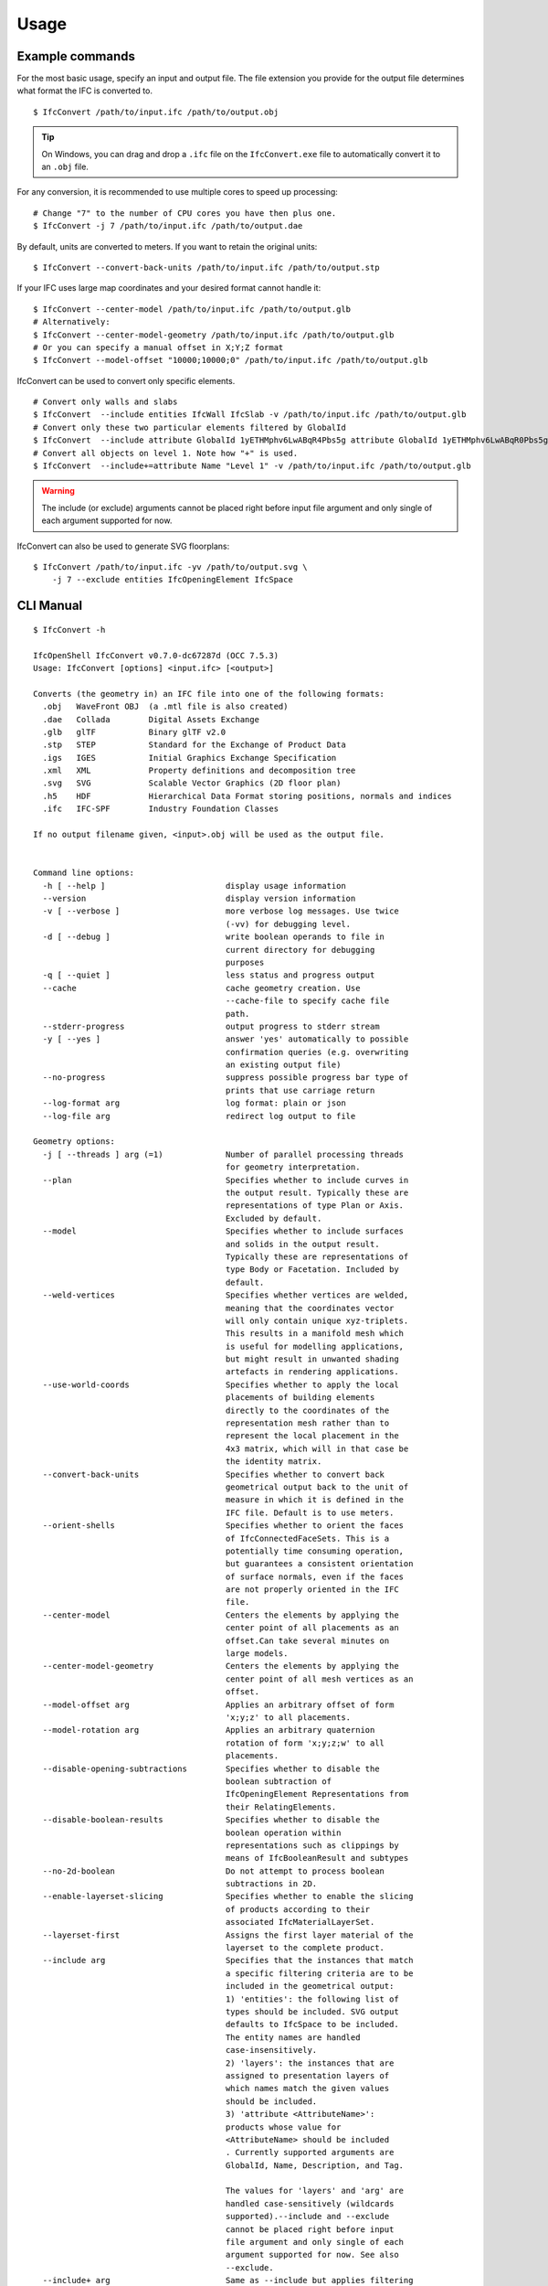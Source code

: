 Usage
=====

Example commands
----------------

For the most basic usage, specify an input and output file. The file extension
you provide for the output file determines what format the IFC is converted to.

::

    $ IfcConvert /path/to/input.ifc /path/to/output.obj

.. tip::

    On Windows, you can drag and drop a ``.ifc`` file on the ``IfcConvert.exe``
    file to automatically convert it to an ``.obj`` file.

For any conversion, it is recommended to use multiple cores to speed up
processing:

::

    # Change "7" to the number of CPU cores you have then plus one.
    $ IfcConvert -j 7 /path/to/input.ifc /path/to/output.dae

By default, units are converted to meters. If you want to retain the original units:

::

    $ IfcConvert --convert-back-units /path/to/input.ifc /path/to/output.stp

If your IFC uses large map coordinates and your desired format cannot handle it:

::

    $ IfcConvert --center-model /path/to/input.ifc /path/to/output.glb
    # Alternatively:
    $ IfcConvert --center-model-geometry /path/to/input.ifc /path/to/output.glb
    # Or you can specify a manual offset in X;Y;Z format
    $ IfcConvert --model-offset "10000;10000;0" /path/to/input.ifc /path/to/output.glb

IfcConvert can be used to convert only specific elements.

::

    # Convert only walls and slabs
    $ IfcConvert  --include entities IfcWall IfcSlab -v /path/to/input.ifc /path/to/output.glb
    # Convert only these two particular elements filtered by GlobalId
    $ IfcConvert  --include attribute GlobalId 1yETHMphv6LwABqR4Pbs5g attribute GlobalId 1yETHMphv6LwABqR0Pbs5g -v /path/to/input.ifc /path/to/output.glb
    # Convert all objects on level 1. Note how "+" is used.
    $ IfcConvert  --include+=attribute Name "Level 1" -v /path/to/input.ifc /path/to/output.glb

.. warning::

    The include (or exclude) arguments cannot be placed right before input file
    argument and only single of each argument supported for now.

IfcConvert can also be used to generate SVG floorplans:

::

    $ IfcConvert /path/to/input.ifc -yv /path/to/output.svg \
        -j 7 --exclude entities IfcOpeningElement IfcSpace

CLI Manual
----------

::

    $ IfcConvert -h

    IfcOpenShell IfcConvert v0.7.0-dc67287d (OCC 7.5.3)
    Usage: IfcConvert [options] <input.ifc> [<output>]

    Converts (the geometry in) an IFC file into one of the following formats:
      .obj   WaveFront OBJ  (a .mtl file is also created)
      .dae   Collada        Digital Assets Exchange
      .glb   glTF           Binary glTF v2.0
      .stp   STEP           Standard for the Exchange of Product Data
      .igs   IGES           Initial Graphics Exchange Specification
      .xml   XML            Property definitions and decomposition tree
      .svg   SVG            Scalable Vector Graphics (2D floor plan)
      .h5    HDF            Hierarchical Data Format storing positions, normals and indices
      .ifc   IFC-SPF        Industry Foundation Classes

    If no output filename given, <input>.obj will be used as the output file.


    Command line options:
      -h [ --help ]                         display usage information
      --version                             display version information
      -v [ --verbose ]                      more verbose log messages. Use twice 
                                            (-vv) for debugging level.
      -d [ --debug ]                        write boolean operands to file in 
                                            current directory for debugging 
                                            purposes
      -q [ --quiet ]                        less status and progress output
      --cache                               cache geometry creation. Use 
                                            --cache-file to specify cache file 
                                            path.
      --stderr-progress                     output progress to stderr stream
      -y [ --yes ]                          answer 'yes' automatically to possible 
                                            confirmation queries (e.g. overwriting 
                                            an existing output file)
      --no-progress                         suppress possible progress bar type of 
                                            prints that use carriage return
      --log-format arg                      log format: plain or json
      --log-file arg                        redirect log output to file

    Geometry options:
      -j [ --threads ] arg (=1)             Number of parallel processing threads 
                                            for geometry interpretation.
      --plan                                Specifies whether to include curves in 
                                            the output result. Typically these are 
                                            representations of type Plan or Axis. 
                                            Excluded by default.
      --model                               Specifies whether to include surfaces 
                                            and solids in the output result. 
                                            Typically these are representations of 
                                            type Body or Facetation. Included by 
                                            default.
      --weld-vertices                       Specifies whether vertices are welded, 
                                            meaning that the coordinates vector 
                                            will only contain unique xyz-triplets. 
                                            This results in a manifold mesh which 
                                            is useful for modelling applications, 
                                            but might result in unwanted shading 
                                            artefacts in rendering applications.
      --use-world-coords                    Specifies whether to apply the local 
                                            placements of building elements 
                                            directly to the coordinates of the 
                                            representation mesh rather than to 
                                            represent the local placement in the 
                                            4x3 matrix, which will in that case be 
                                            the identity matrix.
      --convert-back-units                  Specifies whether to convert back 
                                            geometrical output back to the unit of 
                                            measure in which it is defined in the 
                                            IFC file. Default is to use meters.
      --orient-shells                       Specifies whether to orient the faces 
                                            of IfcConnectedFaceSets. This is a 
                                            potentially time consuming operation, 
                                            but guarantees a consistent orientation
                                            of surface normals, even if the faces 
                                            are not properly oriented in the IFC 
                                            file.
      --center-model                        Centers the elements by applying the 
                                            center point of all placements as an 
                                            offset.Can take several minutes on 
                                            large models.
      --center-model-geometry               Centers the elements by applying the 
                                            center point of all mesh vertices as an
                                            offset.
      --model-offset arg                    Applies an arbitrary offset of form 
                                            'x;y;z' to all placements.
      --model-rotation arg                  Applies an arbitrary quaternion 
                                            rotation of form 'x;y;z;w' to all 
                                            placements.
      --disable-opening-subtractions        Specifies whether to disable the 
                                            boolean subtraction of 
                                            IfcOpeningElement Representations from 
                                            their RelatingElements.
      --disable-boolean-results             Specifies whether to disable the 
                                            boolean operation within 
                                            representations such as clippings by 
                                            means of IfcBooleanResult and subtypes
      --no-2d-boolean                       Do not attempt to process boolean 
                                            subtractions in 2D.
      --enable-layerset-slicing             Specifies whether to enable the slicing
                                            of products according to their 
                                            associated IfcMaterialLayerSet.
      --layerset-first                      Assigns the first layer material of the
                                            layerset to the complete product.
      --include arg                         Specifies that the instances that match
                                            a specific filtering criteria are to be
                                            included in the geometrical output:
                                            1) 'entities': the following list of 
                                            types should be included. SVG output 
                                            defaults to IfcSpace to be included. 
                                            The entity names are handled 
                                            case-insensitively.
                                            2) 'layers': the instances that are 
                                            assigned to presentation layers of 
                                            which names match the given values 
                                            should be included.
                                            3) 'attribute <AttributeName>': 
                                            products whose value for 
                                            <AttributeName> should be included
                                            . Currently supported arguments are 
                                            GlobalId, Name, Description, and Tag.
                                            
                                            The values for 'layers' and 'arg' are 
                                            handled case-sensitively (wildcards 
                                            supported).--include and --exclude 
                                            cannot be placed right before input 
                                            file argument and only single of each 
                                            argument supported for now. See also 
                                            --exclude.
      --include+ arg                        Same as --include but applies filtering
                                            also to the decomposition and/or 
                                            containment (IsDecomposedBy, 
                                            HasOpenings, FillsVoid, 
                                            ContainedInStructure) of the filtered 
                                            entity, e.g. --include+=arg Name "Level
                                            1" includes entity with name "Level 1" 
                                            and all of its children. See --include 
                                            for more information. 
      --exclude arg                         Specifies that the entities that match 
                                            a specific filtering criteria are to be
                                            excluded in the geometrical output.See 
                                            --include for syntax and more details. 
                                            The default value is 
                                            '--exclude=entities IfcOpeningElement 
                                            IfcSpace'.
      --exclude+ arg                        Same as --exclude but applies filtering
                                            also to the decomposition and/or 
                                            containment of the filtered entity. See
                                            --include+ for more details.
      --filter-file arg                     Specifies a filter file that describes 
                                            the used filtering criteria. Supported 
                                            formats are '--include=arg GlobalId 
                                            ...' and 'include arg GlobalId ...'. 
                                            Spaces and tabs can be used as 
                                            delimiters.Multiple filters of same 
                                            type with different values can be 
                                            inserted on their own lines. See 
                                            --include, --include+, --exclude, and 
                                            --exclude+ for more details.
      --no-normals                          Disables computation of normals. Saves 
                                            time and file size and is useful in 
                                            instances where you're going to 
                                            recompute normals for the exported 
                                            model in other modelling application in
                                            any case.
      --deflection-tolerance arg (=0.001)   Sets the deflection tolerance of the 
                                            mesher, 1e-3 by default if not 
                                            specified.
      --force-space-transparency arg        Overrides transparency of spaces in 
                                            geometry output.
      --angular-tolerance arg (=0.5)        Sets the angular tolerance of the 
                                            mesher in radians 0.5 by default if not
                                            specified.
      --generate-uvs                        Generates UVs (texture coordinates) by 
                                            using simple box projection. Requires 
                                            normals. Not guaranteed to work 
                                            properly if used with --weld-vertices.
      --default-material-file arg           Specifies a material file that 
                                            describes the material object types 
                                            will haveif an object does not have any
                                            specified material in the IFC file.
      --validate                            Checks whether geometrical output 
                                            conforms to the included explicit 
                                            quantities.
      --no-wire-intersection-check          Skip wire intersection check.
      --no-wire-intersection-tolerance      Set wire intersection tolerance to 0.
      --strict-tolerance                    Use exact tolerance from model. Default
                                            is a 10 times increase for more 
                                            permissive edge curves and fewer 
                                            artifacts after boolean operations at 
                                            the expense of geometric detail due to 
                                            vertex collapsing and wire intersection
                                            fuzziness.

    Serialization options:
      --bounds arg                          Specifies the bounding rectangle, for 
                                            example 512x512, to which the output 
                                            will be scaled. Only used when 
                                            converting to SVG.
      --scale arg                           Interprets SVG bounds in mm, centers 
                                            layout and draw elements to scale. Only
                                            used when converting to SVG. Example 
                                            1:100.
      --center arg                          When using --scale, specifies the 
                                            location in the range [0 1]x[0 1] 
                                            around whichto center the drawings. 
                                            Example 0.5x0.5 (default).
      --section-ref arg                     Element at which cross sections should 
                                            be created
      --elevation-ref arg                   Element at which drawings should be 
                                            created
      --elevation-ref-guid arg              Element guids at which drawings should 
                                            be created
      --auto-section                        Creates SVG cross section drawings 
                                            automatically based on model extents
      --auto-elevation                      Creates SVG elevation drawings 
                                            automatically based on model extents
      --draw-storey-heights [=arg(=full)] (=none)
                                            Draws a horizontal line at the height 
                                            of building storeys in vertical 
                                            drawings
      --storey-height-line-length arg       Length of the line when 
                                            --draw-storey-heights=left
      --svg-xmlns                           Stores name and guid in a separate 
                                            namespace as opposed to data-name, 
                                            data-guid
      --svg-poly                            Uses the polygonal algorithm for hidden
                                            line rendering
      --svg-write-poly                      Approximate every curve as polygonal in
                                            SVG output
      --svg-project                         Always enable hidden line rendering 
                                            instead of only on elevations
      --svg-without-storeys                 Don't emit drawings for building 
                                            storeys
      --svg-no-css                          Don't emit CSS style declarations
      --door-arcs                           Draw door openings arcs for IfcDoor 
                                            elements
      --section-height arg                  Specifies the cut section height for 
                                            SVG 2D geometry.
      --section-height-from-storeys         Derives section height from storey 
                                            elevation. Use --section-height to 
                                            override default offset of 1.2
      --use-element-names                   Use entity instance IfcRoot.Name 
                                            instead of unique IDs for naming 
                                            elements upon serialization. Applicable
                                            for OBJ, DAE, and SVG output.
      --use-element-guids                   Use entity instance IfcRoot.GlobalId 
                                            instead of unique IDs for naming 
                                            elements upon serialization. Applicable
                                            for OBJ, DAE, and SVG output.
      --use-element-numeric-ids             Use the numeric step identifier (entity
                                            instance name) for naming elements upon
                                            serialization. Applicable for OBJ, DAE,
                                            and SVG output.
      --use-material-names                  Use material names instead of unique 
                                            IDs for naming materials upon 
                                            serialization. Applicable for OBJ and 
                                            DAE output.
      --use-element-types                   Use element types instead of unique IDs
                                            for naming elements upon serialization.
                                            Applicable for DAE output.
      --use-element-hierarchy               Order the elements using their 
                                            IfcBuildingStorey parent. Applicable 
                                            for DAE output.
      --site-local-placement                Place elements locally in the IfcSite 
                                            coordinate system, instead of placing 
                                            them in the IFC global coords. 
                                            Applicable for OBJ and DAE output.
      --y-up                                Change the 'up' axis to positive Y, 
                                            default is Z UP, Applicable for OBJ 
                                            output.
      --building-local-placement            Similar to --site-local-placement, but 
                                            placing elements in locally in the 
                                            parent IfcBuilding coord system
      --precision arg (=15)                 Sets the precision to be used to format
                                            floating-point values, 15 by default. 
                                            Use a negative value to use the 
                                            system's default precision (should be 6
                                            typically). Applicable for OBJ and DAE 
                                            output. For DAE output, value >= 15 
                                            means that up to 16 decimals are used, 
                                            and any other value means that 6 or 7 
                                            decimals are used.
      --print-space-names                   Prints IfcSpace LongName and Name in 
                                            the geometry output. Applicable for SVG
                                            output
      --print-space-areas                   Prints calculated IfcSpace areas in 
                                            square meters. Applicable for SVG 
                                            output
      --space-name-transform arg            Additional transform to the space 
                                            labels in SVG
      --edge-arrows                         Adds arrow heads to edge segments to 
                                            signify edge direction

